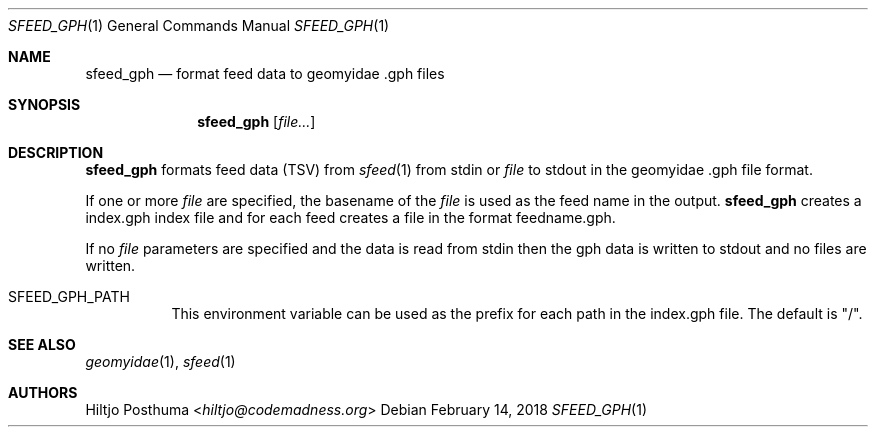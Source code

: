 .Dd February 14, 2018
.Dt SFEED_GPH 1
.Os
.Sh NAME
.Nm sfeed_gph
.Nd format feed data to geomyidae .gph files
.Sh SYNOPSIS
.Nm
.Op Ar file...
.Sh DESCRIPTION
.Nm
formats feed data (TSV) from
.Xr sfeed 1
from stdin or
.Ar file
to stdout in the geomyidae .gph file format.
.Pp
If one or more
.Ar file
are specified, the basename of the
.Ar file
is used as the feed name in the output.
.Nm
creates a index.gph index file and for each feed creates a file in the
format feedname.gph.
.Pp
If no
.Ar file
parameters are specified and the data is read from stdin then the gph data
is written to stdout and no files are written.
.Bl -tag -width Ds
.It Ev SFEED_GPH_PATH
This environment variable can be used as the prefix for each path in the
index.gph file.
The default is "/".
.El
.Sh SEE ALSO
.Xr geomyidae 1 ,
.Xr sfeed 1
.Sh AUTHORS
.An Hiltjo Posthuma Aq Mt hiltjo@codemadness.org
